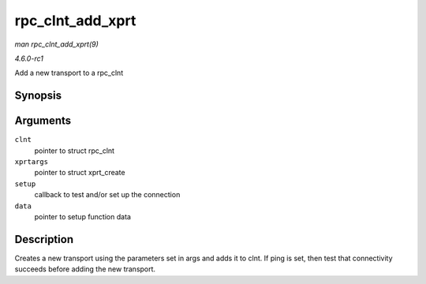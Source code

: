 
.. _API-rpc-clnt-add-xprt:

=================
rpc_clnt_add_xprt
=================

*man rpc_clnt_add_xprt(9)*

*4.6.0-rc1*

Add a new transport to a rpc_clnt


Synopsis
========

.. c:function:: int rpc_clnt_add_xprt( struct rpc_clnt * clnt, struct xprt_create * xprtargs, int (*setup) struct rpc_clnt *, struct rpc_xprt_switch *, struct rpc_xprt *, void *, void * data )

Arguments
=========

``clnt``
    pointer to struct rpc_clnt

``xprtargs``
    pointer to struct xprt_create

``setup``
    callback to test and/or set up the connection

``data``
    pointer to setup function data


Description
===========

Creates a new transport using the parameters set in args and adds it to clnt. If ping is set, then test that connectivity succeeds before adding the new transport.
